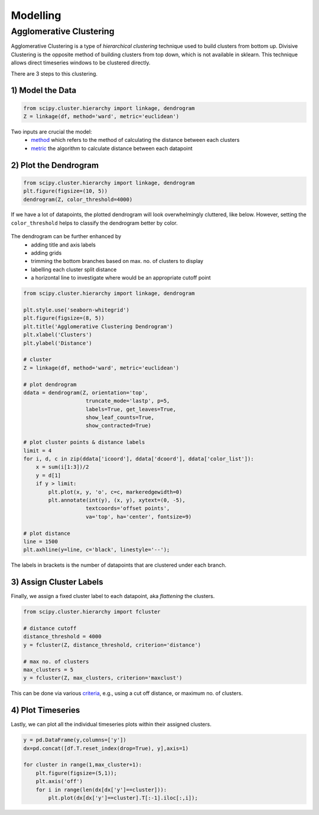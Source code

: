 Modelling
==============

Agglomerative Clustering
-------------------------
Agglomerative Clustering is a type of *hierarchical clustering* technique 
used to build clusters from bottom up. 
Divisive Clustering is the opposite method of building clusters from top down, 
which is not available in sklearn. 
This technique allows direct timeseries windows to be clustered directly.

There are 3 steps to this clustering.

1) Model the Data
*********************

.. code:: python

    from scipy.cluster.hierarchy import linkage, dendrogram
    Z = linkage(df, method='ward', metric='euclidean')

Two inputs are crucial the model:
 * method_ which refers to the method of calculating the distance between each clusters
 * metric_ the algorithm to calculate distance between each datapoint

.. _method: https://docs.scipy.org/doc/scipy/reference/generated/scipy.cluster.hierarchy.linkage.html#scipy.cluster.hierarchy.linkage
.. _metric: https://docs.scipy.org/doc/scipy/reference/generated/scipy.spatial.distance.pdist.html#scipy.spatial.distance.pdist


2) Plot the Dendrogram
*************************

.. code:: python

    from scipy.cluster.hierarchy import linkage, dendrogram
    plt.figure(figsize=(10, 5))
    dendrogram(Z, color_threshold=4000)

If we have a lot of datapoints, the plotted dendrogram will look overwhelmingly cluttered, like below.
However, setting the ``color_threshold`` helps to classify the dendrogram better by color.

.. figure:: images/agglom1.png
    :width: 700px
    :align: center

The dendrogram can be further enhanced by 
 * adding title and axis labels
 * adding grids
 * trimming the bottom branches based on max. no. of clusters to display
 * labelling each cluster split distance
 * a horizontal line to investigate where would be an appropriate cutoff point

.. code:: python

    from scipy.cluster.hierarchy import linkage, dendrogram

    plt.style.use('seaborn-whitegrid')
    plt.figure(figsize=(8, 5))
    plt.title('Agglomerative Clustering Dendrogram')
    plt.xlabel('Clusters')
    plt.ylabel('Distance')

    # cluster
    Z = linkage(df, method='ward', metric='euclidean')

    # plot dendrogram
    ddata = dendrogram(Z, orientation='top',
                        truncate_mode='lastp', p=5,
                        labels=True, get_leaves=True,
                        show_leaf_counts=True,
                        show_contracted=True)

    # plot cluster points & distance labels
    limit = 4
    for i, d, c in zip(ddata['icoord'], ddata['dcoord'], ddata['color_list']):
        x = sum(i[1:3])/2
        y = d[1]
        if y > limit:
            plt.plot(x, y, 'o', c=c, markeredgewidth=0)
            plt.annotate(int(y), (x, y), xytext=(0, -5),
                        textcoords='offset points',
                        va='top', ha='center', fontsize=9)

    # plot distance
    line = 1500
    plt.axhline(y=line, c='black', linestyle='--');

.. figure:: images/agglom2.png
    :width: 500px
    :align: center

The labels in brackets is the number of datapoints that are clustered under each branch.

3) Assign Cluster Labels
*************************

Finally, we assign a fixed cluster label to each datapoint, aka *flattening* the clusters.

.. code:: python

    from scipy.cluster.hierarchy import fcluster

    # distance cutoff
    distance_threshold = 4000
    y = fcluster(Z, distance_threshold, criterion='distance')

    # max no. of clusters
    max_clusters = 5
    y = fcluster(Z, max_clusters, criterion='maxclust')

This can be done via various criteria_, e.g., using a cut off distance, or maximum no. of clusters.

.. _criteria: https://docs.scipy.org/doc/scipy/reference/generated/scipy.cluster.hierarchy.fcluster.html#scipy.cluster.hierarchy.fcluster


4) Plot Timeseries
********************

Lastly, we can plot all the individual timeseries plots within their assigned clusters.

.. code:: python

    y = pd.DataFrame(y,columns=['y'])
    dx=pd.concat([df.T.reset_index(drop=True), y],axis=1)

    for cluster in range(1,max_cluster+1):
        plt.figure(figsize=(5,1));
        plt.axis('off')
        for i in range(len(dx[dx['y']==cluster])):
            plt.plot(dx[dx['y']==cluster].T[:-1].iloc[:,i]);


.. figure:: images/agglom3.png
    :width: 700px
    :align: center
